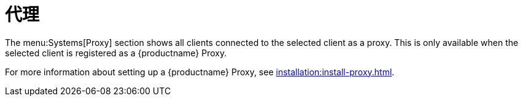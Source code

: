 [[ref-systems-sd-proxy]]
= 代理

The menu:Systems[Proxy] section shows all clients connected to the selected client as a proxy. This is only available when the selected client is registered as a {productname} Proxy.

For more information about setting up a {productname} Proxy, see xref:installation:install-proxy.adoc[].

